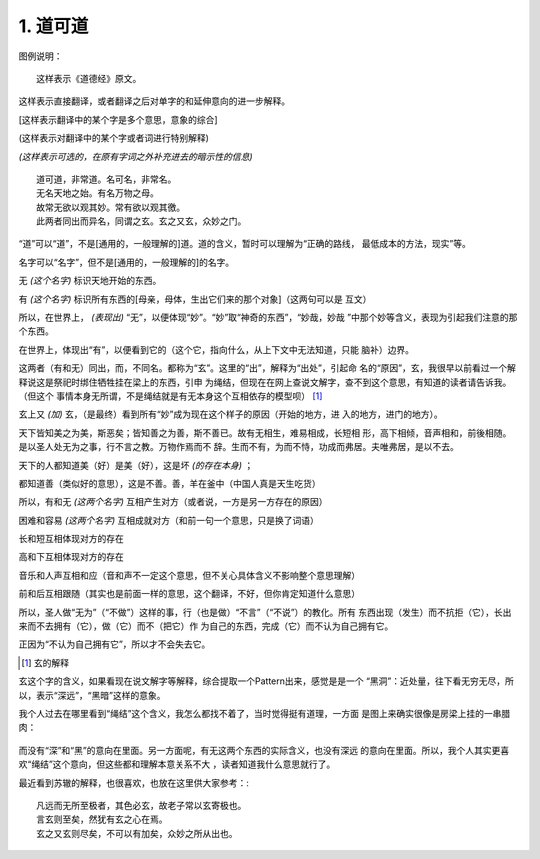 .. Kenneth Lee 版权所有 2017-2019

1. 道可道
*********

图例说明：

::

    这样表示《道德经》原文。

这样表示直接翻译，或者翻译之后对单字的和延伸意向的进一步解释。

[这样表示翻译中的某个字是多个意思，意象的综合]

(这样表示对翻译中的某个字或者词进行特别解释)

*(这样表示可选的，在原有字词之外补充进去的暗示性的信息)*

::

    道可道，非常道。名可名，非常名。
    无名天地之始。有名万物之母。
    故常无欲以观其妙。常有欲以观其徼。
    此两者同出而异名，同谓之玄。玄之又玄，众妙之门。

“道”可以“道”，不是[通用的，一般理解的]道。道的含义，暂时可以理解为“正确的路线，
最低成本的方法，现实”等。

名字可以“名字”，但不是[通用的，一般理解的]的名字。

无 *(这个名字)* 标识天地开始的东西。

有 *(这个名字)* 标识所有东西的[母亲，母体，生出它们来的那个对象]（这两句可以是
互文）

所以，在世界上， *(表现出)* “无”，以便体现“妙”。“妙”取“神奇的东西”，“妙哉，妙哉
”中那个妙等含义，表现为引起我们注意的那个东西。

在世界上，体现出“有”，以便看到它的（这个它，指向什么，从上下文中无法知道，只能
脑补）边界。

这两者（有和无）同出，而，不同名。都称为“玄”。这里的“出”，解释为“出处”，引起命
名的“原因”，玄，我很早以前看过一个解释说这是祭祀时绑住牺牲挂在梁上的东西，引申
为绳结，但现在在网上查说文解字，查不到这个意思，有知道的读者请告诉我。（但这个
事情本身无所谓，不是绳结就是有无本身这个互相依存的模型呗） [1]_

玄上又 *(加)* 玄，（是最终）看到所有“妙”成为现在这个样子的原因（开始的地方，进
入的地方，进门的地方）。


天下皆知美之为美，斯恶矣；皆知善之为善，斯不善已。故有无相生，难易相成，长短相
形，高下相倾，音声相和，前後相随。是以圣人处无为之事，行不言之教。万物作焉而不
辞。生而不有，为而不恃，功成而弗居。夫唯弗居，是以不去。

天下的人都知道美（好）是美（好），这是坏 *(的存在本身)* ；

都知道善（类似好的意思），这是不善。善，羊在釜中（中国人真是天生吃货）

所以，有和无 *(这两个名字)* 互相产生对方（或者说，一方是另一方存在的原因）

困难和容易 *(这两个名字)* 互相成就对方（和前一句一个意思，只是换了词语）

长和短互相体现对方的存在

高和下互相体现对方的存在

音乐和人声互相和应（音和声不一定这个意思，但不关心具体含义不影响整个意思理解）

前和后互相跟随（其实也是前面一样的意思，这个翻译，不好，但你肯定知道什么意思）

所以，圣人做“无为”（“不做”）这样的事，行（也是做）“不言”（“不说”）的教化。所有
东西出现（发生）而不抗拒（它），长出来而不去拥有（它），做（它）而不（把它）作
为自己的东西，完成（它）而不认为自己拥有它。

正因为“不认为自己拥有它”，所以才不会失去它。


.. [1] 玄的解释

玄这个字的含义，如果看现在说文解字等解释，综合提取一个Pattern出来，感觉是是一个
“黑洞”：近处量，往下看无穷无尽，所以，表示“深远”，“黑暗”这样的意象。

我个人过去在哪里看到“绳结”这个含义，我怎么都找不着了，当时觉得挺有道理，一方面
是图上来确实很像是房梁上挂的一串腊肉：

        .. figure:: _static/玄.jpg
                :alt: 玄的写法，来源：https://www.zdic.net/hans/%E7%8E%84

而没有“深”和“黑”的意向在里面。另一方面呢，有无这两个东西的实际含义，也没有深远
的意向在里面。所以，我个人其实更喜欢“绳结”这个意向，但这些都和理解本意关系不大
，读者知道我什么意思就行了。

最近看到苏辙的解释，也很喜欢，也放在这里供大家参考：::

    凡远而无所至极者，其色必玄，故老子常以玄寄极也。
    言玄则至矣，然犹有玄之心在焉。
    玄之又玄则尽矣，不可以有加矣，众妙之所从出也。
